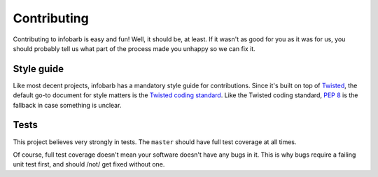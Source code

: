 ==============
 Contributing
==============

Contributing to infobarb is easy and fun! Well, it should be, at least. If it
wasn't as good for you as it was for us, you should probably tell us what part
of the process made you unhappy so we can fix it.

Style guide
===========

Like most decent projects, infobarb has a mandatory style guide for
contributions. Since it's built on top of Twisted_, the default go-to document
for style matters is the `Twisted coding standard`_. Like the Twisted coding
standard, `PEP 8`_ is the fallback in case something is unclear.

.. _Twisted: http://www.twistedmatrix.com/ 
.. _`Twisted coding standard`: http://twistedmatrix.com/documents/current/core/development/policy/coding-standard.html
.. _`PEP 8`: http://www.python.org/dev/peps/pep-0008/

Tests
=====

This project believes very strongly in tests. The ``master`` should have full
test coverage at all times.

Of course, full test coverage doesn't mean your software doesn't have any bugs
in it. This is why bugs require a failing unit test first, and should /not/
get fixed without one.
